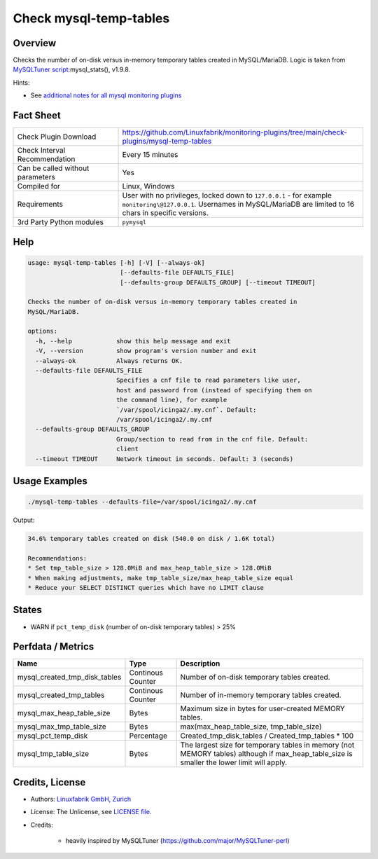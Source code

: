 Check mysql-temp-tables
=======================

Overview
--------

Checks the number of on-disk versus in-memory temporary tables created in MySQL/MariaDB. Logic is taken from `MySQLTuner script <https://github.com/major/MySQLTuner-perl>`_:mysql_stats(), v1.9.8.

Hints:

* See `additional notes for all mysql monitoring plugins <https://github.com/Linuxfabrik/monitoring-plugins/blob/main/PLUGINS-MYSQL.rst>`_


Fact Sheet
----------

.. csv-table::
    :widths: 30, 70
    
    "Check Plugin Download",                "https://github.com/Linuxfabrik/monitoring-plugins/tree/main/check-plugins/mysql-temp-tables"
    "Check Interval Recommendation",        "Every 15 minutes"
    "Can be called without parameters",     "Yes"
    "Compiled for",                         "Linux, Windows"
    "Requirements",                         "User with no privileges, locked down to ``127.0.0.1`` - for example ``monitoring\@127.0.0.1``. Usernames in MySQL/MariaDB are limited to 16 chars in specific versions."
    "3rd Party Python modules",             "``pymysql``"


Help
----

.. code-block:: text

    usage: mysql-temp-tables [-h] [-V] [--always-ok]
                             [--defaults-file DEFAULTS_FILE]
                             [--defaults-group DEFAULTS_GROUP] [--timeout TIMEOUT]

    Checks the number of on-disk versus in-memory temporary tables created in
    MySQL/MariaDB.

    options:
      -h, --help            show this help message and exit
      -V, --version         show program's version number and exit
      --always-ok           Always returns OK.
      --defaults-file DEFAULTS_FILE
                            Specifies a cnf file to read parameters like user,
                            host and password from (instead of specifying them on
                            the command line), for example
                            `/var/spool/icinga2/.my.cnf`. Default:
                            /var/spool/icinga2/.my.cnf
      --defaults-group DEFAULTS_GROUP
                            Group/section to read from in the cnf file. Default:
                            client
      --timeout TIMEOUT     Network timeout in seconds. Default: 3 (seconds)


Usage Examples
--------------

.. code-block:: bash

    ./mysql-temp-tables --defaults-file=/var/spool/icinga2/.my.cnf

Output:

.. code-block:: text

    34.6% temporary tables created on disk (540.0 on disk / 1.6K total) 

    Recommendations:
    * Set tmp_table_size > 128.0MiB and max_heap_table_size > 128.0MiB
    * When making adjustments, make tmp_table_size/max_heap_table_size equal
    * Reduce your SELECT DISTINCT queries which have no LIMIT clause


States
------

* WARN if ``pct_temp_disk`` (number of on-disk temporary tables) > 25%


Perfdata / Metrics
------------------

.. csv-table::
    :widths: 25, 15, 60
    :header-rows: 1
    
    Name,                                       Type,               Description
    mysql_created_tmp_disk_tables,              Continous Counter,  Number of on-disk temporary tables created.
    mysql_created_tmp_tables,                   Continous Counter,  Number of in-memory temporary tables created.
    mysql_max_heap_table_size,                  Bytes,              Maximum size in bytes for user-created MEMORY tables.
    mysql_max_tmp_table_size,                   Bytes,              "max(max_heap_table_size, tmp_table_size)"
    mysql_pct_temp_disk,                        Percentage,         Created_tmp_disk_tables / Created_tmp_tables * 100
    mysql_tmp_table_size,                       Bytes,              The largest size for temporary tables in memory (not MEMORY tables) although if max_heap_table_size is smaller the lower limit will apply.


Credits, License
----------------

* Authors: `Linuxfabrik GmbH, Zurich <https://www.linuxfabrik.ch>`_
* License: The Unlicense, see `LICENSE file <https://unlicense.org/>`_.
* Credits:

    * heavily inspired by MySQLTuner (https://github.com/major/MySQLTuner-perl)
